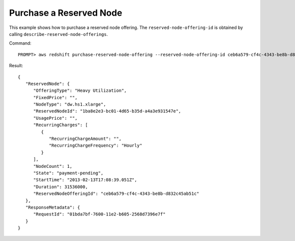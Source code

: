 Purchase a Reserved Node
------------------------

This example shows how to purchase a reserved node offering. The ``reserved-node-offering-id`` is obtained by
calling ``describe-reserved-node-offerings``.

Command::

    PROMPT> aws redshift purchase-reserved-node-offering --reserved-node-offering-id ceb6a579-cf4c-4343-be8b-d832c45ab51c

Result::

    {
       "ReservedNode": {
          "OfferingType": "Heavy Utilization",
          "FixedPrice": "",
          "NodeType": "dw.hs1.xlarge",
          "ReservedNodeId": "1ba8e2e3-bc01-4d65-b35d-a4a3e931547e",
          "UsagePrice": "",
          "RecurringCharges": [
             {
                "RecurringChargeAmount": "",
                "RecurringChargeFrequency": "Hourly"
             }
          ],
          "NodeCount": 1,
          "State": "payment-pending",
          "StartTime": "2013-02-13T17:08:39.051Z",
          "Duration": 31536000,
          "ReservedNodeOfferingId": "ceb6a579-cf4c-4343-be8b-d832c45ab51c"
       },
       "ResponseMetadata": {
          "RequestId": "01bda7bf-7600-11e2-b605-2568d7396e7f"
       }
    }

